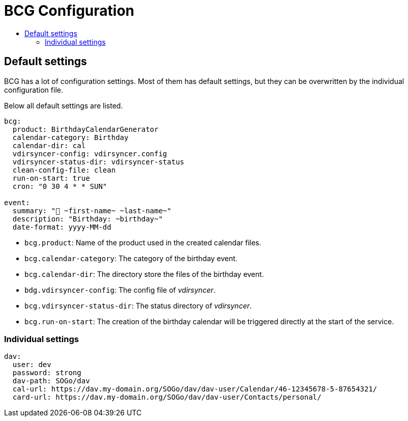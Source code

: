 :source-highlighter: highlightjs
:highlightjs-languages: yaml
:toc:
:toc-title:

= BCG Configuration

== Default settings

BCG has a lot of configuration settings. Most of them has default settings, but they can be overwritten by the individual configuration file.

Below all default settings are listed.

[source,yaml]
// include is disabled on github
// application.yml 2024-11
----
bcg:
  product: BirthdayCalendarGenerator
  calendar-category: Birthday
  calendar-dir: cal
  vdirsyncer-config: vdirsyncer.config
  vdirsyncer-status-dir: vdirsyncer-status
  clean-config-file: clean
  run-on-start: true
  cron: "0 30 4 * * SUN"

event:
  summary: "🎂 ~first-name~ ~last-name~"
  description: "Birthday: ~birthday~"
  date-format: yyyy-MM-dd
----

- `bcg.product`: Name of the product used in the created calendar files.
- `bcg.calendar-category`: The category of the birthday event.
- `bcg.calendar-dir`: The directory store the files of the birthday event.
- `bdg.vdirsyncer-config`: The config file of _vdirsyncer_.
- `bcg.vdirsyncer-status-dir`: The status directory of _vdirsyncer_.
- `bcg.run-on-start`: The creation of the birthday calendar will be triggered directly at the start of the service.

=== Individual settings

[source,yaml]
----
dav:
  user: dev
  password: strong
  dav-path: SOGo/dav
  cal-url: https://dav.my-domain.org/SOGo/dav/dav-user/Calendar/46-12345678-5-87654321/
  card-url: https://dav.my-domain.org/SOGo/dav/dav-user/Contacts/personal/
----